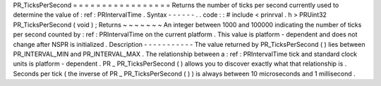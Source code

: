 PR_TicksPerSecond
=
=
=
=
=
=
=
=
=
=
=
=
=
=
=
=
=
Returns
the
number
of
ticks
per
second
currently
used
to
determine
the
value
of
:
ref
:
PRIntervalTime
.
Syntax
-
-
-
-
-
-
.
.
code
:
:
#
include
<
prinrval
.
h
>
PRUint32
PR_TicksPerSecond
(
void
)
;
Returns
~
~
~
~
~
~
~
An
integer
between
1000
and
100000
indicating
the
number
of
ticks
per
second
counted
by
:
ref
:
PRIntervalTime
on
the
current
platform
.
This
value
is
platform
-
dependent
and
does
not
change
after
NSPR
is
initialized
.
Description
-
-
-
-
-
-
-
-
-
-
-
The
value
returned
by
PR_TicksPerSecond
(
)
lies
between
PR_INTERVAL_MIN
and
PR_INTERVAL_MAX
.
The
relationship
between
a
:
ref
:
PRIntervalTime
tick
and
standard
clock
units
is
platform
-
dependent
.
PR
\
_
\
PR_TicksPerSecond
(
)
allows
you
to
discover
exactly
what
that
relationship
is
.
Seconds
per
tick
(
the
inverse
of
PR
\
_
\
PR_TicksPerSecond
(
)
)
is
always
between
10
microseconds
and
1
millisecond
.
